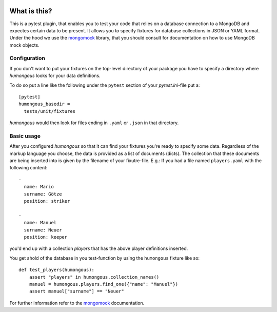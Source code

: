 .. image:: https://img.shields.io/pypi/v/humongous.svg
    :target: https://pypi.python.org/pypi/humongous
.. image:: https://travis-ci.org/mdomke/humongous.svg?branch=master
    :target: https://travis-ci.org/mdomke/humongous
.. image:: https://img.shields.io/pypi/l/humongous.svg
    :target: https://pypi.python.org/pypi/humongous

What is this?
=============

This is a pytest plugin, that enables you to test your code that relies on a
database connection to a MongoDB and expectes certain data to be present.
It allows you to specify fixtures for database collections in JSON or YAML
format. Under the hood we use the mongomock_ library, that you should
consult for documentation on how to use MongoDB mock objects.


Configuration
-------------

If you don't want to put your fixtures on the top-level directory of your package
you have to specify a directory where `humongous` looks for your data definitions.

To do so put a line like the following under the ``pytest`` section of your
`pytest.ini`-file put a::

    [pytest]
    humongous_basedir =
      tests/unit/fixtures

`humongous` would then look for files ending in ``.yaml`` or ``.json`` in that
directory.


Basic usage
-----------

After you configured `humongous` so that it can find your fixtures you're ready to
specify some data. Regardless of the markup language you choose, the data is provided
as a list of documents (dicts). The collection that these documents are being inserted
into is given by the filename of your fixutre-file. E.g.: If you had a file named
``players.yaml`` with the following content::

    -
      name: Mario
      surname: Götze
      position: striker

    -
      name: Manuel
      surname: Neuer
      position: keeper


you'd end up with a collection `players` that has the above player definitions inserted.

You get ahold of the database in you test-function by using the ``humongous`` fixture
like so::

    def test_players(humongous):
        assert "players" in humongous.collection_names()
        manuel = humongous.players.find_one({"name": "Manuel"})
        assert manuel["surname"] == "Neuer"


For further information refer to the mongomock_ documentation.



.. _mongomock: https://github.com/vmalloc/mongomock
